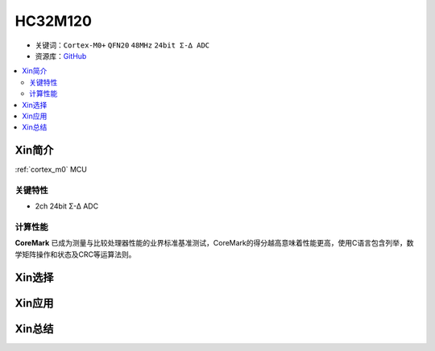 
.. _hc32m120:

HC32M120
===============

* 关键词：``Cortex-M0+`` ``QFN20`` ``48MHz`` ``24bit Σ-∆ ADC``
* 资源库：`GitHub <https://github.com/SoCXin/ZML165>`_

.. contents::
    :local:

Xin简介
-----------

:ref:`cortex_m0` MCU

.. image:: ./images/RP2040.png
    :target: https://www.raspberrypi.org/documentation/rp2040/getting-started


关键特性
~~~~~~~~~~~~~~

* 2ch 24bit Σ-∆ ADC

计算性能
~~~~~~~~~~~~~~

.. image:: ./images/RP2040clk.png
    :target: https://www.taterli.com/7517/


**CoreMark** 已成为测量与比较处理器性能的业界标准基准测试，CoreMark的得分越高意味着性能更高，使用C语言包含列举，数学矩阵操作和状态及CRC等运算法则。

Xin选择
-----------



Xin应用
-----------



Xin总结
--------------

